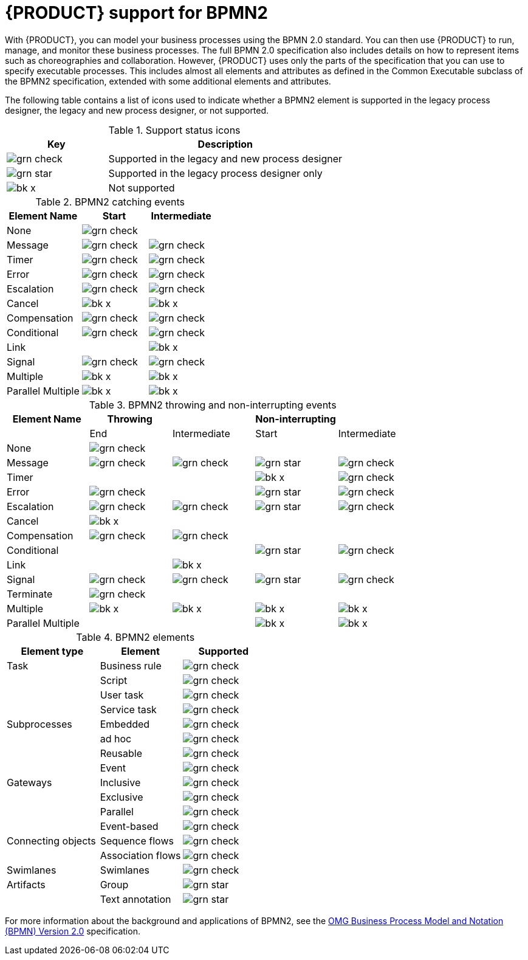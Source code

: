 [id='bpmn-support_{context}']
= {PRODUCT} support for BPMN2

With {PRODUCT}, you can model your business processes using the BPMN 2.0 standard. You can then use {PRODUCT} to run, manage, and monitor these business processes. The full BPMN 2.0 specification also includes details on how to represent items such as choreographies and collaboration. However, {PRODUCT} uses only the parts of the specification that you can use to specify executable processes. This includes almost all elements and attributes as defined in the Common Executable subclass of the BPMN2 specification, extended with some additional elements and attributes.

The following table contains a list of icons used to indicate whether a BPMN2 element is supported in the legacy process designer, the legacy and new process designer, or not supported.


.Support status icons
[cols="30%,70%" options="header"]
|===
|Key
|Description

a|image:BPMN2/grn_check.png[] | Supported in the legacy and new process designer
a|image:BPMN2/grn_star.png[] | Supported in the legacy process designer only
a|image:BPMN2/bk_x.png[] | Not supported
|===

.BPMN2 catching events
[cols="36%,32%,32%" options="header"]
|===
|Element Name
|Start
|Intermediate

a|None             | image:BPMN2/grn_check.png[]   |
a|Message          | image:BPMN2/grn_check.png[]    | image:BPMN2/grn_check.png[]
a|Timer            | image:BPMN2/grn_check.png[]     | image:BPMN2/grn_check.png[]
a|Error            | image:BPMN2/grn_check.png[]     | image:BPMN2/grn_check.png[]
a|Escalation       | image:BPMN2/grn_check.png[]   | image:BPMN2/grn_check.png[]
a|Cancel           | image:BPMN2/bk_x.png[]         | image:BPMN2/bk_x.png[]
a|Compensation     | image:BPMN2/grn_check.png[]     | image:BPMN2/grn_check.png[]
a|Conditional      | image:BPMN2/grn_check.png[]     | image:BPMN2/grn_check.png[]
a|Link             |        | image:BPMN2/bk_x.png[]
a|Signal           | image:BPMN2/grn_check.png[]     | image:BPMN2/grn_check.png[]
a|Multiple         | image:BPMN2/bk_x.png[]      | image:BPMN2/bk_x.png[]
a|Parallel Multiple  | image:BPMN2/bk_x.png[]     | image:BPMN2/bk_x.png[]
|===

.BPMN2 throwing and non-interrupting events
[cols="20%,20%,20%,20%,20%" options="header"]
|===
|Element Name
|Throwing
|
|Non-interrupting
|
|
|End
| Intermediate
| Start
| Intermediate

a|None             | image:BPMN2/grn_check.png[]   |                               |                             |
a|Message          | image:BPMN2/grn_check.png[]   | image:BPMN2/grn_check.png[]   | image:BPMN2/grn_star.png[]  | image:BPMN2/grn_check.png[]
a|Timer            |                               |                               | image:BPMN2/bk_x.png[]      | image:BPMN2/grn_check.png[]
a|Error            | image:BPMN2/grn_check.png[]   |                               | image:BPMN2/grn_star.png[]  | image:BPMN2/grn_check.png[]
a|Escalation       | image:BPMN2/grn_check.png[]   | image:BPMN2/grn_check.png[]   | image:BPMN2/grn_star.png[]  | image:BPMN2/grn_check.png[]
a|Cancel           | image:BPMN2/bk_x.png[]                              |                               |                             |
a|Compensation     | image:BPMN2/grn_check.png[]   | image:BPMN2/grn_check.png[]   |                             |
a|Conditional      |                               |                               | image:BPMN2/grn_star.png[]  | image:BPMN2/grn_check.png[]
a|Link             |                               | image:BPMN2/bk_x.png[]        |                             |
a|Signal           | image:BPMN2/grn_check.png[]   | image:BPMN2/grn_check.png[]   | image:BPMN2/grn_star.png[]  | image:BPMN2/grn_check.png[]
a|Terminate        | image:BPMN2/grn_check.png[]   |                               |                             |
a|Multiple         | image:BPMN2/bk_x.png[]        | image:BPMN2/bk_x.png[]        | image:BPMN2/bk_x.png[]      | image:BPMN2/bk_x.png[]
a|Parallel Multiple  |                             |                               | image:BPMN2/bk_x.png[]      | image:BPMN2/bk_x.png[]
|===

.BPMN2 elements
[cols="36%,32%,32%" options="header"]
|===
|Element type
|Element
|Supported

a|Task        |Business rule |image:BPMN2/grn_check.png[]
a|            |Script        |image:BPMN2/grn_check.png[]
a|            |User task     |image:BPMN2/grn_check.png[]
a|            |Service task   |image:BPMN2/grn_check.png[]
a|Subprocesses|Embedded      |image:BPMN2/grn_check.png[]
a|     |ad hoc   |image:BPMN2/grn_check.png[]


a|
|Reusable
|image:BPMN2/grn_check.png[]


a|
|Event
|image:BPMN2/grn_check.png[]

a|Gateways
|Inclusive
|image:BPMN2/grn_check.png[]

a| |Exclusive
|image:BPMN2/grn_check.png[]

a| |Parallel
|image:BPMN2/grn_check.png[]


a| |Event-based
|image:BPMN2/grn_check.png[]

a|Connecting objects
|Sequence flows
|image:BPMN2/grn_check.png[]

a|
|Association flows
|image:BPMN2/grn_check.png[]


a|Swimlanes
|Swimlanes
|image:BPMN2/grn_check.png[]

a|Artifacts
|Group
|image:BPMN2/grn_star.png[]

a|
|Text annotation
|image:BPMN2/grn_star.png[]

|===

For more information about the background and applications of BPMN2, see the
https://www.omg.org/spec/BPMN/2.0/About-BPMN/[OMG Business Process Model and Notation (BPMN) Version 2.0] specification.
